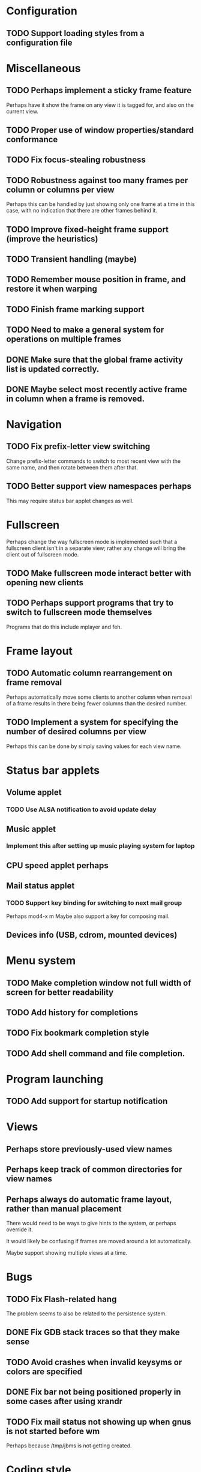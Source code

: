 #+CATEGORY: jmswm

* Configuration
** TODO Support loading styles from a configuration file
* Miscellaneous
** TODO Perhaps implement a sticky frame feature
Perhaps have it show the frame on any view it is tagged for, and also
on the current view.
** TODO Proper use of window properties/standard conformance
** TODO Fix focus-stealing robustness
** TODO Robustness against too many frames per column or columns per view
Perhaps this can be handled by just showing only one frame at a time
in this case, with no indication that there are other frames behind
it.
** TODO Improve fixed-height frame support (improve the heuristics)
** TODO Transient handling (maybe)
** TODO Remember mouse position in frame, and restore it when warping
** TODO Finish frame marking support
** TODO Need to make a general system for operations on multiple frames
** DONE Make sure that the global frame activity list is updated correctly.
   CLOSED: [2007-03-28 Wed 22:26]
** DONE Maybe select most recently active frame in column when a frame is removed.
   CLOSED: [2007-03-28 Wed 22:26]
* Navigation
** TODO Fix prefix-letter view switching
Change prefix-letter commands to switch to most recent view with the
same name, and then rotate between them after that.
** TODO Better support view namespaces perhaps
This may require status bar applet changes as well.
* Fullscreen
Perhaps change the way fullscreen mode is implemented such that a
fullscreen client isn't in a separate view; rather any change will
bring the client out of fullscreen mode.
** TODO Make fullscreen mode interact better with opening new clients
** TODO Perhaps support programs that try to switch to fullscreen mode themselves
Programs that do this include mplayer and feh.
* Frame layout
** TODO Automatic column rearrangement on frame removal
Perhaps automatically move some clients to another column when removal
of a frame results in there being fewer columns than the desired
number.
** TODO Implement a system for specifying the number of desired columns per view
Perhaps this can be done by simply saving values for each view name.
* Status bar applets
** Volume applet
*** TODO Use ALSA notification to avoid update delay
** Music applet
*** Implement this after setting up music playing system for laptop
** CPU speed applet perhaps
** Mail status applet
*** TODO Support key binding for switching to next mail group
Perhaps mod4-x m
Maybe also support a key for composing mail.
** Devices info (USB, cdrom, mounted devices)
* Menu system
** TODO Make completion window not full width of screen for better readability
** TODO Add history for completions
** TODO Fix bookmark completion style
** TODO Add shell command and file completion.
* Program launching
** TODO Add support for startup notification
* Views
** Perhaps store previously-used view names
** Perhaps keep track of common directories for view names
** Perhaps always do automatic frame layout, rather than manual placement
There would need to be ways to give hints to the system, or perhaps
override it.

It would likely be confusing if frames are moved around a lot
automatically.

Maybe support showing multiple views at a time.

* Bugs
** TODO Fix Flash-related hang
   The problem seems to also be related to the persistence system.
** DONE Fix GDB stack traces so that they make sense
   CLOSED: [2007-03-28 Wed 19:33]

** TODO Avoid crashes when invalid keysyms or colors are specified

** DONE Fix bar not being positioned properly in some cases after using xrandr
   CLOSED: [2007-04-07 Sat 16:25]
** TODO Fix mail status not showing up when gnus is not started before wm
Perhaps because /tmp/jbms is not getting created.
* Coding style
** Using namespaces

** Make X event handling more generic/simpler
* Screen locking

